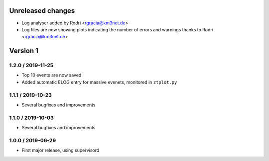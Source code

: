 Unreleased changes
------------------

* Log analyser added by Rodri <rgracia@km3net.de>
* Log files are now showing plots indicating the number of errors and warnings
  thanks to Rodri <rgracia@km3net.de>

Version 1
---------

1.2.0 / 2019-11-25
~~~~~~~~~~~~~~~~~~

* Top 10 events are now saved
* Added automatic ELOG entry for massive evenets, monitored in ``ztplot.py``

1.1.1 / 2019-10-23
~~~~~~~~~~~~~~~~~~

* Several bugfixes and improvements


1.1.0 / 2019-10-03
~~~~~~~~~~~~~~~~~~

* Several bugfixes and improvements


1.0.0 / 2019-06-29
~~~~~~~~~~~~~~~~~~

* First major release, using supervisord
